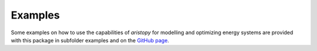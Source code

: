 ########
Examples
########

Some examples on how to use the capabilities of *aristopy* for modelling and optimizing energy systems 
are provided with this package in subfolder examples and on the `GitHub page <https://github.com/aristopy>`_.